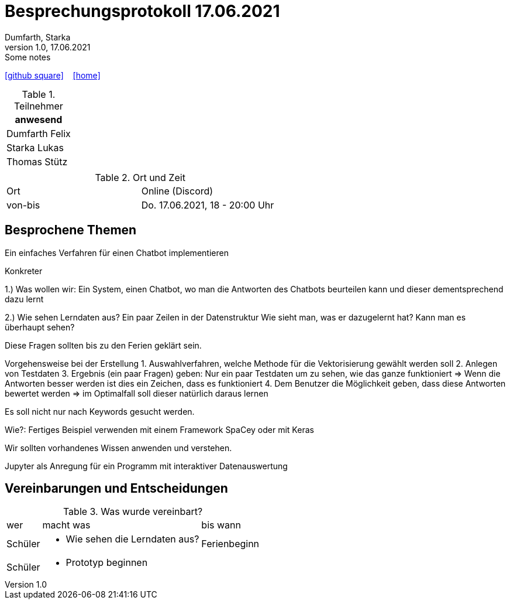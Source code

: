 = Besprechungsprotokoll 17.06.2021
Dumfarth, Starka
1.0, 17.06.2021: Some notes
ifndef::imagesdir[:imagesdir: ../images]
:icons: font
//:sectnums:    // Nummerierung der Überschriften / section numbering
//:toc: left

//Need this blank line after ifdef, don't know why...
ifdef::backend-html5[]

// https://fontawesome.com/v4.7.0/icons/
//icon:file-text-o[link=https://raw.githubusercontent.com/htl-leonding-college/asciidoctor-docker-template/master/asciidocs/{docname}.adoc] ‏ ‏ ‎
icon:github-square[link=https://github.com/htl-leonding-project/2021-da-chatbot/] ‏ ‏ ‎
icon:home[link=https://htl-leonding-project.github.io/2021-da-chatbot]
endif::backend-html5[]


.Teilnehmer
|===
|anwesend

|Dumfarth Felix

|Starka Lukas

|Thomas Stütz

|

|===

.Ort und Zeit
[cols=2*]
|===
|Ort
|Online (Discord)

|von-bis
|Do. 17.06.2021, 18 - 20:00 Uhr
|===



== Besprochene Themen
Ein einfaches Verfahren für einen Chatbot implementieren

Konkreter

1.) Was wollen wir: Ein System, einen Chatbot, wo man die Antworten des Chatbots beurteilen kann und dieser dementsprechend dazu lernt

2.) Wie sehen Lerndaten aus?
Ein paar Zeilen in der Datenstruktur
Wie sieht man, was er dazugelernt hat? Kann man es überhaupt sehen?

Diese Fragen sollten bis zu den Ferien geklärt sein.

Vorgehensweise bei der Erstellung
1. Auswahlverfahren, welche Methode für die Vektorisierung gewählt werden soll
2. Anlegen von Testdaten
3. Ergebnis (ein paar Fragen) geben: Nur ein paar Testdaten um zu sehen, wie das ganze funktioniert => Wenn die Antworten besser werden ist dies ein Zeichen, dass es funktioniert
4. Dem Benutzer die Möglichkeit geben, dass diese Antworten bewertet werden => im Optimalfall soll dieser natürlich daraus lernen

Es soll nicht nur nach Keywords gesucht werden.

Wie?:
Fertiges Beispiel verwenden mit einem Framework
SpaCey oder mit Keras

Wir sollten vorhandenes Wissen anwenden und verstehen.

Jupyter als Anregung für ein Programm mit interaktiver Datenauswertung

== Vereinbarungen und Entscheidungen

.Was wurde vereinbart?
[%autowidth]
|===
|wer |macht was |bis wann
| Schüler
a|
- Wie sehen die Lerndaten aus?
| Ferienbeginn
| Schüler
a|
- Prototyp beginnen
|

|===
